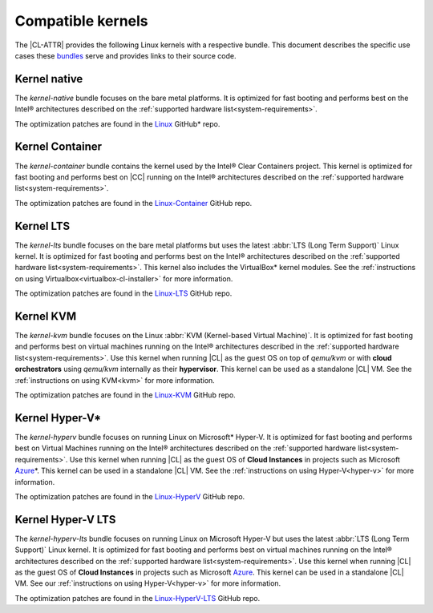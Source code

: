 .. _compatible-kernels:

Compatible kernels
##################

The |CL-ATTR| provides the following Linux kernels with a respective bundle.
This document describes the specific use cases these `bundles`_ serve
and provides links to their source code.

Kernel native
=============

The *kernel-native* bundle focuses on the bare metal platforms. It is optimized
for fast booting and performs best on the Intel® architectures described on the
:ref:`supported hardware list<system-requirements>`.

The optimization patches are found in the `Linux`_ GitHub\* repo.

Kernel Container
================

The *kernel-container* bundle contains the kernel used by the Intel® Clear
Containers project. This kernel is optimized for fast booting and performs best
on |CC| running on the Intel® architectures described on the
:ref:`supported hardware list<system-requirements>`.

The optimization patches are found in the `Linux-Container`_ GitHub repo.

.. _vm-kernels:

Kernel LTS
==========

The *kernel-lts* bundle focuses on the bare metal platforms but uses the latest
:abbr:`LTS (Long Term Support)` Linux kernel. It is optimized for fast booting
and performs best on the Intel® architectures described on the
:ref:`supported hardware list<system-requirements>`. This kernel also includes
the VirtualBox\* kernel modules. See the
:ref:`instructions on using Virtualbox<virtualbox-cl-installer>` for more
information.

The optimization patches are found in the `Linux-LTS`_ GitHub repo.

Kernel KVM
==========

The *kernel-kvm* bundle focuses on the Linux
:abbr:`KVM (Kernel-based Virtual Machine)`. It is optimized for fast booting
and performs best on virtual machines running on the Intel® architectures
described in the :ref:`supported hardware list<system-requirements>`.
Use this kernel when running |CL| as the guest OS on top of *qemu/kvm* or with
**cloud orchestrators** using *qemu/kvm* internally as
their **hypervisor**. This kernel can be used as a standalone |CL| VM. See
the :ref:`instructions on using KVM<kvm>` for more information.

The optimization patches are found in the `Linux-KVM`_ GitHub repo.

Kernel Hyper-V\*
================

The *kernel-hyperv* bundle focuses on running Linux on Microsoft\*
Hyper-V. It is optimized for fast booting and performs best on Virtual
Machines running on the Intel® architectures described on the
:ref:`supported hardware list<system-requirements>`.
Use this kernel when running |CL| as the guest OS of **Cloud Instances** in
projects such as Microsoft `Azure`_\*. This kernel can be used in a
standalone |CL| VM. See the :ref:`instructions on using Hyper-V<hyper-v>` for
more information.

The optimization patches are found in the `Linux-HyperV`_ GitHub repo.

Kernel Hyper-V LTS
==================

The *kernel-hyperv-lts* bundle focuses on running Linux on Microsoft
Hyper-V but uses the latest :abbr:`LTS (Long Term Support)` Linux kernel. It
is optimized for fast booting and performs best on virtual machines running on
the Intel® architectures described on the
:ref:`supported hardware list<system-requirements>`. Use this kernel when
running |CL| as the guest OS of **Cloud Instances** in projects such as
Microsoft `Azure`_. This kernel can be used in a standalone |CL| VM. See our
:ref:`instructions on using Hyper-V<hyper-v>` for more information.

The optimization patches are found in the `Linux-HyperV-LTS`_ GitHub repo.


.. _Linux: https://github.com/clearlinux-pkgs/linux
.. _Linux-LTS: https://github.com/clearlinux-pkgs/linux-lts
.. _Linux-KVM: https://github.com/clearlinux-pkgs/linux-kvm
.. _Linux-HyperV: https://github.com/clearlinux-pkgs/linux-hyperv
.. _Linux-HyperV-LTS: https://github.com/clearlinux-pkgs/linux-hyperv-lts
.. _Linux-Container: https://github.com/clearlinux-pkgs/linux-container
.. _bundles: https://github.com/clearlinux/clr-bundles
.. _CIAO: https://github.com/01org/ciao
.. _Azure:
   https://azuremarketplace.microsoft.com/en-us/marketplace/apps/clear-linux-project.clear-linux-os

